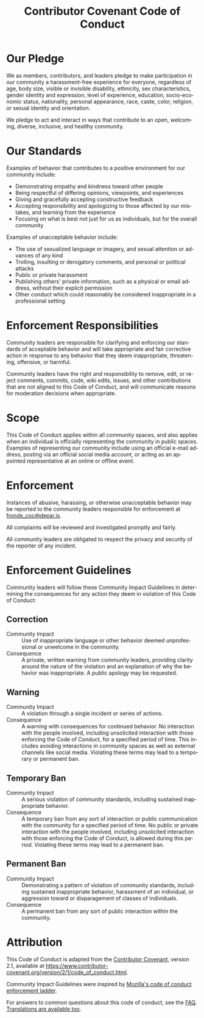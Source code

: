#+title: Contributor Covenant Code of Conduct
#+language: en
#+options: ^:{} toc:3 num:3 H:4

* Our Pledge

We as members, contributors, and leaders pledge to make participation in
our community a harassment-free experience for everyone, regardless of
age, body size, visible or invisible disability, ethnicity, sex
characteristics, gender identity and expression, level of experience,
education, socio-economic status, nationality, personal appearance,
race, caste, color, religion, or sexual identity and orientation.

We pledge to act and interact in ways that contribute to an open,
welcoming, diverse, inclusive, and healthy community.

* Our Standards

Examples of behavior that contributes to a positive environment for our
community include:

- Demonstrating empathy and kindness toward other people
- Being respectful of differing opinions, viewpoints, and experiences
- Giving and gracefully accepting constructive feedback
- Accepting responsibility and apologizing to those affected by our
  mistakes, and learning from the experience
- Focusing on what is best not just for us as individuals, but for the
  overall community

Examples of unacceptable behavior include:

- The use of sexualized language or imagery, and sexual attention or
  advances of any kind
- Trolling, insulting or derogatory comments, and personal or political
  attacks
- Public or private harassment
- Publishing others' private information, such as a physical or email
  address, without their explicit permission
- Other conduct which could reasonably be considered inappropriate in a
  professional setting

* Enforcement Responsibilities

Community leaders are responsible for clarifying and enforcing our
standards of acceptable behavior and will take appropriate and fair
corrective action in response to any behavior that they deem
inappropriate, threatening, offensive, or harmful.

Community leaders have the right and responsibility to remove, edit, or
reject comments, commits, code, wiki edits, issues, and other
contributions that are not aligned to this Code of Conduct, and will
communicate reasons for moderation decisions when appropriate.

* Scope

This Code of Conduct applies within all community spaces, and also
applies when an individual is officially representing the community in
public spaces.  Examples of representing our community include using an
official e-mail address, posting via an official social media account,
or acting as an appointed representative at an online or offline event.

* Enforcement

Instances of abusive, harassing, or otherwise unacceptable behavior may
be reported to the community leaders responsible for enforcement at
[[mailto:fronde_coc@depar.is?subject=Report%20of%20unacceptable%20behavior][fronde_coc@depar.is]].

All complaints will be reviewed and investigated promptly and fairly.

All community leaders are obligated to respect the privacy and security
of the reporter of any incident.

* Enforcement Guidelines

Community leaders will follow these Community Impact Guidelines in
determining the consequences for any action they deem in violation of
this Code of Conduct:

** Correction

- Community Impact :: Use of inappropriate language or other behavior
  deemed unprofessional or unwelcome in the community.
- Consequence :: A private, written warning from community leaders,
  providing clarity around the nature of the violation and an
  explanation of why the behavior was inappropriate. A public apology
  may be requested.

** Warning

- Community Impact :: A violation through a single incident or series of
  actions.
- Consequence :: A warning with consequences for continued behavior. No
  interaction with the people involved, including unsolicited
  interaction with those enforcing the Code of Conduct, for a specified
  period of time. This includes avoiding interactions in community
  spaces as well as external channels like social media. Violating these
  terms may lead to a temporary or permanent ban.

** Temporary Ban

- Community Impact :: A serious violation of community standards,
  including sustained inappropriate behavior.
- Consequence :: A temporary ban from any sort of interaction or public
  communication with the community for a specified period of time. No
  public or private interaction with the people involved, including
  unsolicited interaction with those enforcing the Code of Conduct, is
  allowed during this period.  Violating these terms may lead to a
  permanent ban.

** Permanent Ban

- Community Impact :: Demonstrating a pattern of violation of community
  standards, including sustained inappropriate behavior, harassment of
  an individual, or aggression toward or disparagement of classes of
  individuals.
- Consequence :: A permanent ban from any sort of public interaction
  within the community.

* Attribution

This Code of Conduct is adapted from the [[https://www.contributor-covenant.org][Contributor Covenant]],
version 2.1, available at
[[https://www.contributor-covenant.org/version/2/1/code_of_conduct.html]].

Community Impact Guidelines were inspired by
[[https://github.com/mozilla/diversity][Mozilla's code of conduct enforcement ladder]].

For answers to common questions about this code of conduct, see the
[[https://www.contributor-covenant.org/faq][FAQ]]. [[https://www.contributor-covenant.org/translations][Translations are available too]].
